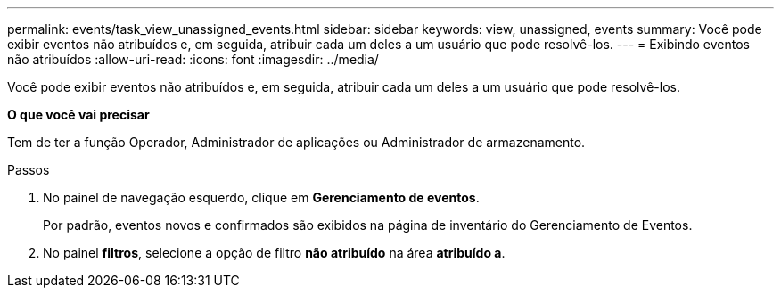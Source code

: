 ---
permalink: events/task_view_unassigned_events.html 
sidebar: sidebar 
keywords: view, unassigned, events 
summary: Você pode exibir eventos não atribuídos e, em seguida, atribuir cada um deles a um usuário que pode resolvê-los. 
---
= Exibindo eventos não atribuídos
:allow-uri-read: 
:icons: font
:imagesdir: ../media/


[role="lead"]
Você pode exibir eventos não atribuídos e, em seguida, atribuir cada um deles a um usuário que pode resolvê-los.

*O que você vai precisar*

Tem de ter a função Operador, Administrador de aplicações ou Administrador de armazenamento.

.Passos
. No painel de navegação esquerdo, clique em *Gerenciamento de eventos*.
+
Por padrão, eventos novos e confirmados são exibidos na página de inventário do Gerenciamento de Eventos.

. No painel *filtros*, selecione a opção de filtro *não atribuído* na área *atribuído a*.

